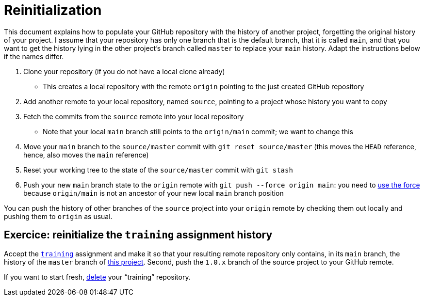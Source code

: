 = Reinitialization

This document explains how to populate your GitHub repository with the history of another project, forgetting the original history of your project. I assume that your repository has only one branch that is the default branch, that it is called `main`, and that you want to get the history lying in the other project’s branch called `master` to replace your `main` history. Adapt the instructions below if the names differ.

. Clone your repository (if you do not have a local clone already)
** This creates a local repository with the remote `origin` pointing to the just created GitHub repository
. Add another remote to your local repository, named `source`, pointing to a project whose history you want to copy
. Fetch the commits from the `source` remote into your local repository
** Note that your local `main` branch still points to the `origin/main` commit; we want to change this
. Move your `main` branch to the `source/master` commit with `git reset source/master` (this moves the `HEAD` reference, hence, also moves the `main` reference)
. Reset your working tree to the state of the `source/master` commit with `git stash`
. Push your new `main` branch state to the `origin` remote with `git push --force origin main`: you need to https://www.scifinow.co.uk/wp-content/uploads/2015/12/Yodapush-616x364.png[use the force] because `origin/main` is not an ancestor of your new local `main` branch position

You can push the history of other branches of the `source` project into your `origin` remote by checking them out locally and pushing them to `origin` as usual.

== Exercice: reinitialize the `training` assignment history
Accept the https://classroom.github.com/a/uAsNcmqi[`training`] assignment and make it so that your resulting remote repository only contains, in its `main` branch, the history of the `master` branch of https://github.com/apache/cordova-plugin-compat[this project]. Second, push the `1.0.x` branch of the source project to your GitHub remote.

If you want to start fresh, https://docs.github.com/repositories/creating-and-managing-repositories/deleting-a-repository[delete] your “training” repository.

